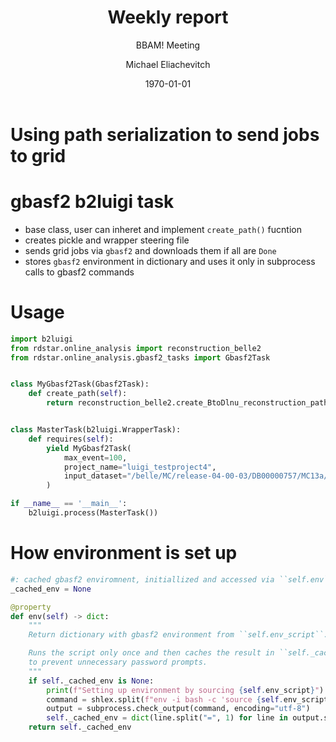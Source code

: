 #+STARTUP: showall
#+TITLE: Weekly report
#+SUBTITLE: BBAM! Meeting
#+AUTHOR: Michael Eliachevitch
#+DATE: \today
#+LATEX_COMPILER: xelatex
#+OPTIONS:  toc:nil num:nil title:t
#+LATEX_CLASS: beamer
#+LATEX_CLASS_OPTIONS: [aspectratio=169, 16pt]
#+BEAMER_HEADER: \usepackage{templates/metropolisbonn}
#+BEAMER_HEADER: \usepackage{hepnames, hepparticles}
#+BEAMER_HEADER: \usepackage[mode=build]{standalone}
#+BEAMER_HEADER: \institute{Physikalisches Institut --- Rheinische Friedrich-Wilhelms-Universität Bonn}
#+BEAMER_HEADER: \hypersetup{colorlinks, urlcolor=bonnblue}
#+BEAMER_HEADER: \lstset{keywordstyle=\bfseries\color{bonnblue}, commentstyle=\itshape\color{bonnunigrau}, identifierstyle=\color{bonntextgrau}, stringstyle=\color{bonnyellow}}
#+COLUMNS: %45ITEM %10BEAMER_env(Env) %10BEAMER_act(Act) %4BEAMER_col(Col) %8BEAMER_opt(Opt)
* Using path serialization to send jobs to grid
#+begin_export latex
\centering
\includestandalone[width=0.8\textwidth]{figures/pickled_paths_to_gbasf2/pickled_paths_to_gbasf2}
#+end_export
* gbasf2 b2luigi task
- base class, user can inheret and implement =create_path()= fucntion
- creates pickle and wrapper steering file
- sends grid jobs via =gbasf2= and downloads them if all are =Done=
- stores =gbasf2= environment in dictionary and uses it only in subprocess calls
  to gbasf2 commands
#+begin_export latex
\appendix
#+end_export

* Usage
#+ATTR_LATEX: :options basicstyle=\tiny\ttfamily, xleftmargin=-5pt
#+begin_src python
import b2luigi
from rdstar.online_analysis import reconstruction_belle2
from rdstar.online_analysis.gbasf2_tasks import Gbasf2Task


class MyGbasf2Task(Gbasf2Task):
    def create_path(self):
        return reconstruction_belle2.create_BtoDlnu_reconstruction_path()


class MasterTask(b2luigi.WrapperTask):
    def requires(self):
        yield MyGbasf2Task(
            max_event=100,
            project_name="luigi_testproject4",
            input_dataset="/belle/MC/release-04-00-03/DB00000757/MC13a/prod00009434/s00/e1003/4S/r00000/mixed/mdst/sub00/mdst_000255_prod00009434_task10020000255.root",
        )

if __name__ == '__main__':
    b2luigi.process(MasterTask())
#+end_src
* How environment is set up
#+ATTR_LATEX: :options basicstyle=\tiny\ttfamily, xleftmargin=-5pt
#+begin_src python
    #: cached gbasf2 enviromnent, initiallized and accessed via ``self.env``
    _cached_env = None

    @property
    def env(self) -> dict:
        """
        Return dictionary with gbasf2 environment from ``self.env_script``.

        Runs the script only once and then caches the result in ``self._cached_env``
        to prevent unnecessary password prompts.
        """
        if self._cached_env is None:
            print(f"Setting up environment by sourcing {self.env_script}")
            command = shlex.split(f"env -i bash -c 'source {self.env_script} > /dev/null && env'")
            output = subprocess.check_output(command, encoding="utf-8")
            self._cached_env = dict(line.split("=", 1) for line in output.splitlines())
        return self._cached_env
#+end_src
* Compilation command                                              :noexport:
#+begin_src elisp
  (let ((async nil))
    (org-beamer-export-to-pdf async))
#+end_src

#+RESULTS:
: /home/michael/talks/2020-02-10_bamm!_status/bamm_status_2020-02-10.pdf

* Local variables                                          :noexport:ARCHIVE:
# Local Variables:
# TeX-engine: xetex
# eval: (plist-put org-format-latex-options :scale 1.4)
# eval: (org-beamer-mode 1)
# End:
